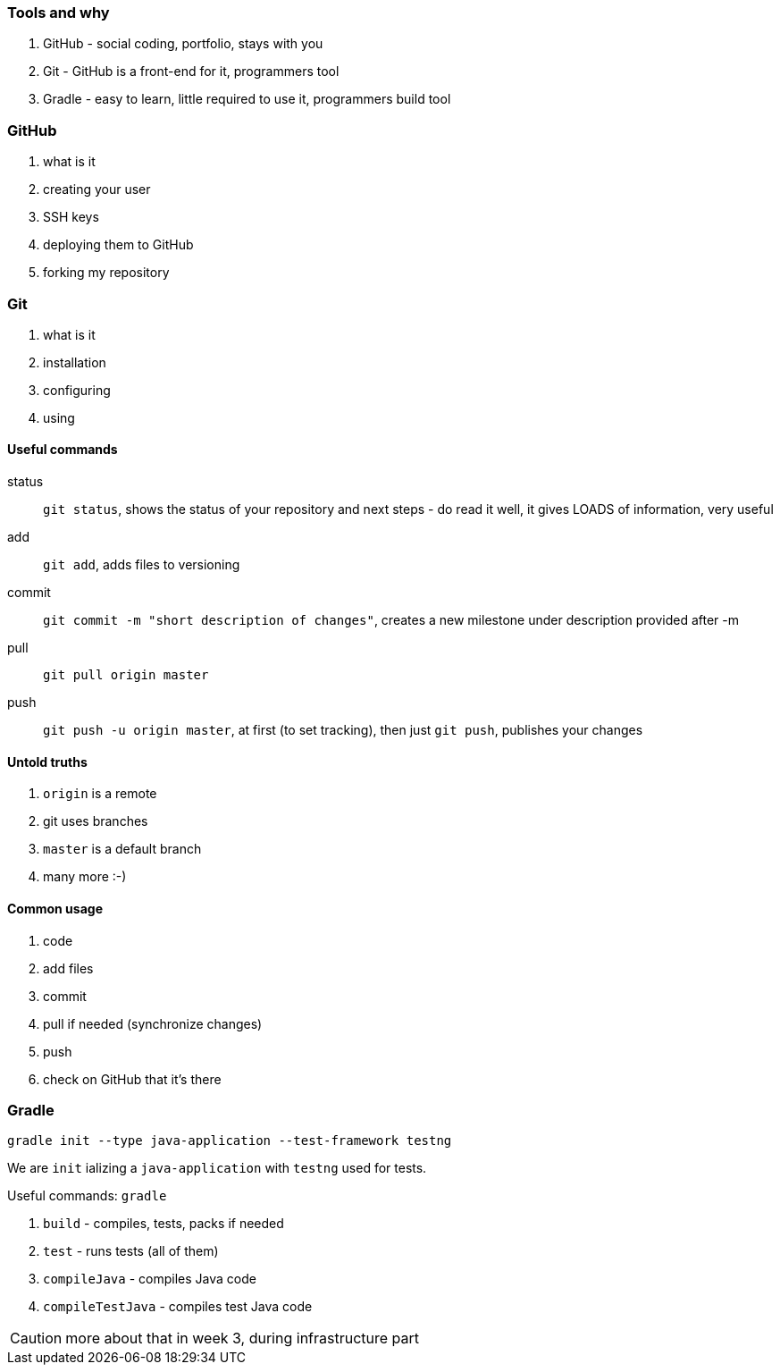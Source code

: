=== Tools and why

. GitHub - social coding, portfolio, stays with you
. Git - GitHub is a front-end for it, programmers tool
. Gradle - easy to learn, little required to use it, programmers build tool

=== GitHub

. what is it
. creating your user
. SSH keys
. deploying them to GitHub
. forking my repository

=== Git

. what is it
. installation
. configuring
. using

==== Useful commands

status:: `git status`, shows the status of your repository and next steps - do read it well, it gives LOADS of information, very useful

add :: `git add`, adds files to versioning

commit :: `git commit -m "short description of changes"`, creates a new milestone under description provided after -m

pull :: `git pull origin master`

push :: `git push -u origin master`, at first (to set tracking), then just `git push`, publishes your changes

==== Untold truths

. `origin` is a remote
. git uses branches
. `master` is a default branch
. many more :-)

==== Common usage

. code
. add files
. commit
. pull if needed (synchronize changes)
. push
. check on GitHub that it's there

=== Gradle

`gradle init --type java-application --test-framework testng`

We are `init` ializing a `java-application` with `testng` used for tests.

Useful commands:
`gradle`

. `build` - compiles, tests, packs if needed
. `test` - runs tests (all of them)
. `compileJava` - compiles Java code
. `compileTestJava` - compiles test Java code

CAUTION: more about that in week 3, during infrastructure part
